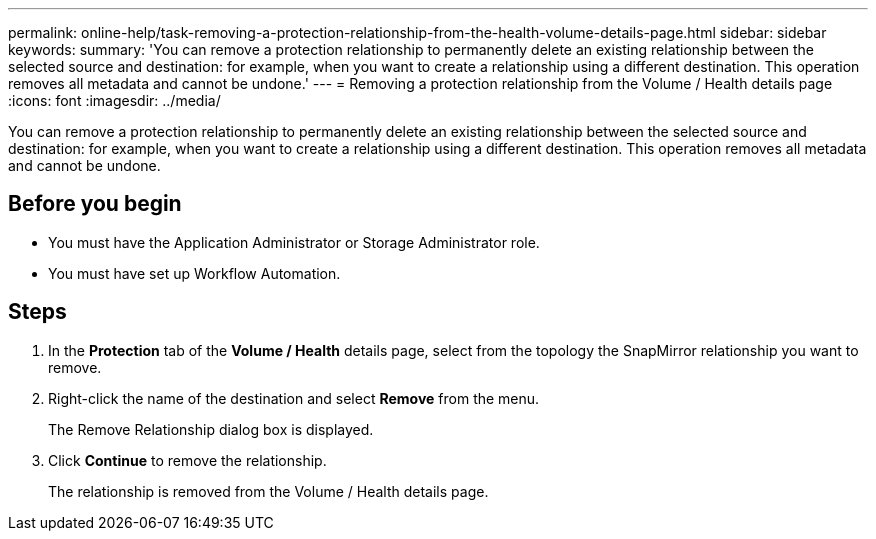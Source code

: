 ---
permalink: online-help/task-removing-a-protection-relationship-from-the-health-volume-details-page.html
sidebar: sidebar
keywords: 
summary: 'You can remove a protection relationship to permanently delete an existing relationship between the selected source and destination: for example, when you want to create a relationship using a different destination. This operation removes all metadata and cannot be undone.'
---
= Removing a protection relationship from the Volume / Health details page
:icons: font
:imagesdir: ../media/

[.lead]
You can remove a protection relationship to permanently delete an existing relationship between the selected source and destination: for example, when you want to create a relationship using a different destination. This operation removes all metadata and cannot be undone.

== Before you begin

* You must have the Application Administrator or Storage Administrator role.
* You must have set up Workflow Automation.

== Steps

. In the *Protection* tab of the *Volume / Health* details page, select from the topology the SnapMirror relationship you want to remove.
. Right-click the name of the destination and select *Remove* from the menu.
+
The Remove Relationship dialog box is displayed.

. Click *Continue* to remove the relationship.
+
The relationship is removed from the Volume / Health details page.

